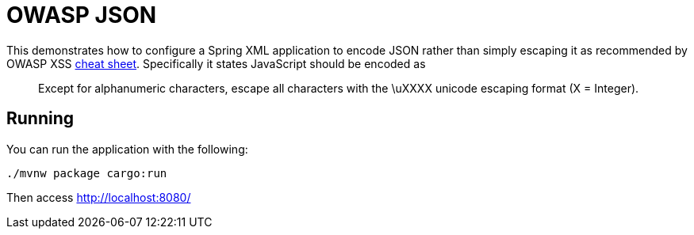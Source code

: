 = OWASP JSON

This demonstrates how to configure a Spring XML application to encode JSON rather than simply escaping it as recommended by OWASP XSS https://www.owasp.org/index.php/XSS_(Cross_Site_Scripting)_Prevention_Cheat_Sheet#Output_Encoding_Rules_Summary[cheat sheet].
Specifically it states JavaScript should be encoded as

[quote]
Except for alphanumeric characters, escape all characters with the \uXXXX unicode escaping format (X = Integer).


== Running

You can run the application with the following:

[source,bash]
----
./mvnw package cargo:run
----

Then access http://localhost:8080/